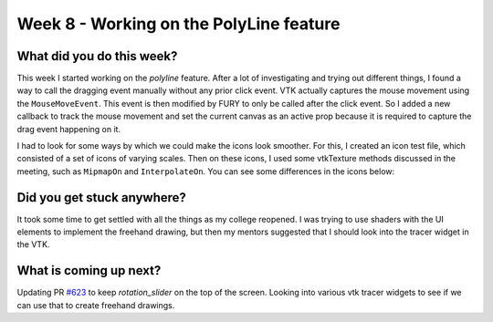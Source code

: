 ========================================
Week 8 - Working on the PolyLine feature
========================================

.. post:: July 27 2022
   :author: Praneeth Shetty 
   :tags: google
   :category: gsoc


What did you do this week?
--------------------------
This week I started working on the `polyline` feature. After a lot of investigating and trying out different things, I found a way to call the dragging event manually without any prior click event. VTK actually captures the mouse movement using the ``MouseMoveEvent``. This event is then modified by FURY to only be called after the click event. So I added a new callback to track the mouse movement and set the current canvas as an active prop because it is required to capture the drag event happening on it.

.. image:: https://user-images.githubusercontent.com/64432063/182432684-abd015e5-b63d-4aab-b6a5-c8ba5dab3252.gif
    :width: 400
    :align: center

I had to look for some ways by which we could make the icons look smoother. For this, I created an icon test file, which consisted of a set of icons of varying scales. Then on these icons, I used some vtkTexture methods discussed in the meeting, such as ``MipmapOn`` and ``InterpolateOn``. You can see some differences in the icons below:

.. image:: https://user-images.githubusercontent.com/64432063/182910990-fe4934ee-4201-4c3c-8ab4-1a4f7bfa9276.png
    :width: 600
    :align: center

Did you get stuck anywhere?
---------------------------
It took some time to get settled with all the things as my college reopened.
I was trying to use shaders with the UI elements to implement the freehand drawing, but then my mentors suggested that I should look  into the tracer widget in the VTK.

What is coming up next?
-----------------------
Updating PR `#623`_ to keep `rotation_slider` on the top of the screen.
Looking into various vtk tracer widgets to see if we can use that to create freehand drawings.

.. _`#623`: https://github.com/fury-gl/fury/pull/623